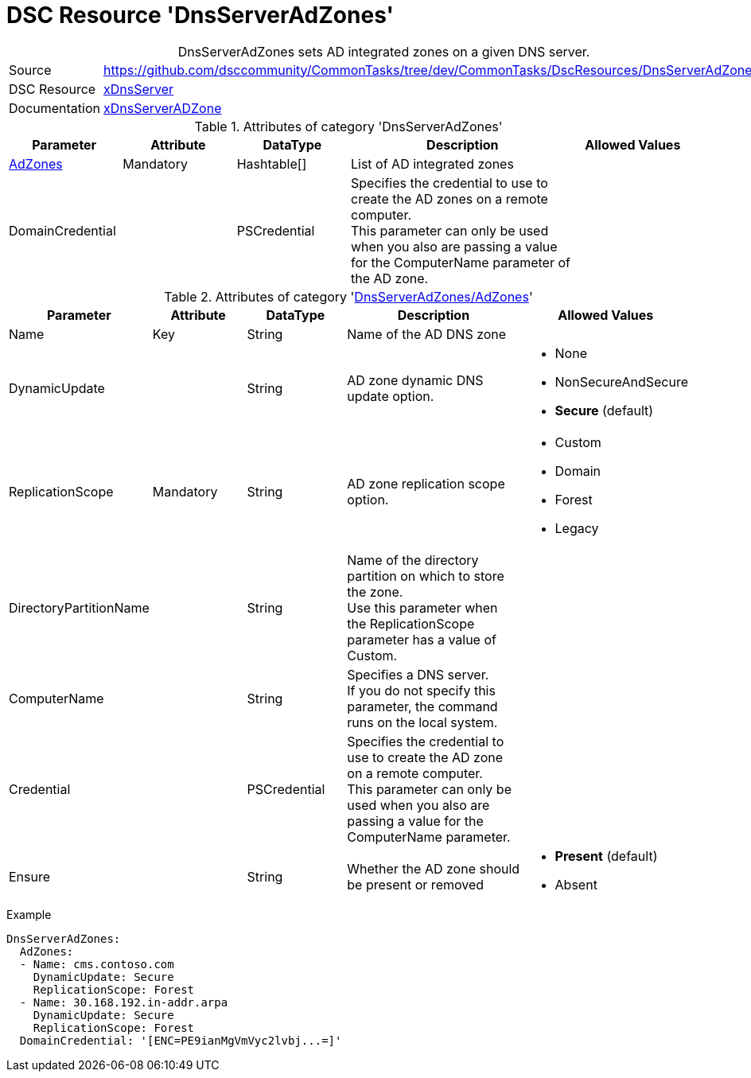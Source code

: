 // CommonTasks YAML Reference: DnsServerAdZones
// ============================================

:YmlCategory: DnsServerAdZones


[[dscyml_dnsserveradzones, {YmlCategory}]]
= DSC Resource 'DnsServerAdZones'
// didn't work in production: = DSC Resource '{YmlCategory}'


[[dscyml_dnsserveradzones_abstract]]
.{YmlCategory} sets AD integrated zones on a given DNS server.


[cols="1,3a" options="autowidth" caption=]
|===
| Source         | https://github.com/dsccommunity/CommonTasks/tree/dev/CommonTasks/DscResources/DnsServerAdZones
| DSC Resource   | https://github.com/dsccommunity/xDnsServer[xDnsServer]
| Documentation  | https://github.com/dsccommunity/xDnsServer#xdnsserveradzone[xDnsServerADZone]
|===


.Attributes of category '{YmlCategory}'
[cols="1,1,1,2a,1a" options="header"]
|===
| Parameter
| Attribute
| DataType
| Description
| Allowed Values

| [[dscyml_dnsserveradzones_adzones, {YmlCategory}/AdZones]]<<dscyml_dnsserveradzones_adzones_details, AdZones>>
| Mandatory
| Hashtable[]
| List of AD integrated zones
|

| DomainCredential
|
| PSCredential
| Specifies the credential to use to create the AD zones on a remote computer. +
  This parameter can only be used when you also are passing a value for the ComputerName parameter of the AD zone.
|

|===


[[dscyml_dnsserveradzones_adzones_details]]
.Attributes of category '<<dscyml_dnsserveradzones_adzones>>'
[cols="1,1,1,2a,1a" options="header"]
|===
| Parameter
| Attribute
| DataType
| Description
| Allowed Values

| Name
| Key
| String
| Name of the AD DNS zone
|

| DynamicUpdate
|
| String
| AD zone dynamic DNS update option. 
| - None
  - NonSecureAndSecure
  - *Secure* (default)

| ReplicationScope
| Mandatory
| String
| AD zone replication scope option.
| - Custom
  - Domain
  - Forest
  - Legacy

| DirectoryPartitionName
|
| String
| Name of the directory partition on which to store the zone. +
  Use this parameter when the ReplicationScope parameter has a value of Custom.
|

| ComputerName
|
| String
| Specifies a DNS server. +
  If you do not specify this parameter, the command runs on the local system.
|

| Credential
|
| PSCredential
| Specifies the credential to use to create the AD zone on a remote computer. +
  This parameter can only be used when you also are passing a value for the ComputerName parameter.
|

| Ensure
|
| String
| Whether the AD zone should be present or removed
| - *Present* (default)
  - Absent

|===


.Example
[source, yaml]
----
DnsServerAdZones:
  AdZones:
  - Name: cms.contoso.com
    DynamicUpdate: Secure
    ReplicationScope: Forest
  - Name: 30.168.192.in-addr.arpa
    DynamicUpdate: Secure
    ReplicationScope: Forest
  DomainCredential: '[ENC=PE9ianMgVmVyc2lvbj...=]'
----